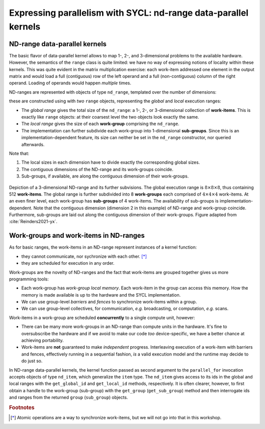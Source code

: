 .. _expressing-parallelism-nd-range:

Expressing parallelism with SYCL: nd-range data-parallel kernels
================================================================

.. questions::

   - How do we write parallel kernels in SYCL_?

.. objectives::

   - Learn the difference between *task* and *data* parallelism.
   - Learn about *work-items*, *work-groups*, and *ND-ranges*.


ND-range data-parallel kernels
------------------------------

The basic flavor of data-parallel kernel allows to map 1-, 2-, and 3-dimensional
problems to the available hardware. However, the semantics of the ``range``
class is quite limited: we have no way of expressing notions of locality within
these kernels.
This was quite evident in the matrix multiplication exercise: each work-item
addressed one element in the output matrix and would load a full (contiguous)
row of the left operand and a full (non-contiguous) column of the right operand.
Loading of operands would happen *multiple* times.

ND-ranges are represented with objects of type ``nd_range``, templated over the number of dimensions:

.. signature:: ``nd_range`` constructor

   .. code:: c++

      nd_range(range<dimensions> globalSize, range<dimensions> localSize);

these are constructed using with *two* ``range`` objects, representing the
*global* and *local* execution ranges:

- The *global range* gives the total size of the ``nd_range``: a 1-, 2-, or
  3-dimensional collection of **work-items**. This is exactly like ``range``
  objects: at their coarsest level the two objects look exactly the same.
- The *local range* gives the size of each **work-group** comprising the
  ``nd_range``.
- The implementation can further subdivide each work-group into 1-dimensional
  **sub-groups**. Since this is an implementation-dependent feature, its size can
  neither be set in the ``nd_range`` constructor, nor queried afterwards.

Note that:

1. The local sizes in each dimension have to divide exactly the corresponding
   global sizes.
2. The contiguous dimensions of the ND-range and its work-groups coincide.
3. Sub-groups, if available, are along the contiguous dimension of their
   work-groups.

.. figure:: img/nd_range.svg
   :align: center
   :scale: 50%

   Depiction of a 3-dimensional ND-range and its further subvisions. The global
   execution range is :math:`8\times 8 \times 8`, thus containing 512
   **work-items**. The global range is further subdivided into 8 **work-groups**
   each comprised of :math:`4 \times 4 \times 4` work-items. At an even finer
   level, each work-group has **sub-groups** of 4 work-items.
   The availability of sub-groups is implementation-dependent.
   Note that the contiguous dimension (dimension 2 in this example) of ND-range
   and work-group coincide. Furthermore, sub-groups are laid out along the
   contiguous dimension of their work-groups.
   Figure adapted from :cite:`Reinders2021-yx`.

Work-groups and work-items in ND-ranges
---------------------------------------

As for basic ranges, the work-items in an ND-range represent instances of a kernel function:

- they cannot communicate, nor sychronize with each other. [*]_
- they are scheduled for execution in any order.

Work-groups are the novelty of ND-ranges and the fact that work-items are
grouped together gives us more programming tools:

- Each work-group has *work-group local memory*. Each work-item in the group can
  access this memory. How the memory is made available is up to the hardware and
  the SYCL implementation.
- We can use group-level *barriers* and *fences* to synchronize
  work-items within a group.
- We can use group-level collectives, for communication, *e.g.* broadcasting, or
  computation, *e.g.* scans.

Work-items in a work-group are scheduled **concurrently** to a single compute
unit, however:

- There can be many more work-groups in an ND-range than compute units in the
  hardware. It's fine to oversubscribe the hardware and if we avoid to make our
  code *too* device-specific, we have a better chance at achieving portability.
- Work-items are **not** guaranteed to make *independent* progress. Interleaving
  execution of a work-item with barriers and fences, effectively running in a
  sequential fashion, *is* a valid execution model and the runtime may decide to
  do just so.


In ND-range data-parallel kernels, the kernel function passed as second argument
to the ``parallel_for`` invocation accepts objects of type ``nd_item``, which
generalize the ``item`` type.
The ``nd_item`` gives access to its ids in the global and local ranges with the
``get_global_id`` and ``get_local_id`` methods, respectively. It is often
clearer, however, to first obtain a handle to the work-group (sub-group) with
the ``get_group`` (``get_sub_group``) method and then interrogate ids and ranges
from the returned ``group`` (``sub_group``) objects.


.. exercise:: Less naïve MatMul

   Using the ND-range flavor of data-parallelism should let us optimize memory
   accesses a bit more.  In this exercise, we will rewrite the matrix
   multiplication kernel to use ``nd_range`` s.

   Each work-item will compute an element in the result matrix
   :math:`\mathbf{C}` by accessing a full row of :math:`\mathbf{A}` and a full
   column of :math:`\mathbf{B}`.  However, at variance with the previous
   implementation, the work-item is in a work-group, and thus the data loaded
   for the operands can be reused by all work-items, improving locality of
   accesses.

   .. figure:: img/less_naive_matmul.svg
      :align: center

      Schematics of a *less* naïve implementation of matrix multiplication:
      :math:`C_{ij} = \sum_{k}A_{ik}B_{kj}`. The computation is split into
      work-groups to optimize the locality of memory accesses. Each work-item
      (green) will compute an element in the result matrix
      :math:`\mathbf{C}` by accessing a full row of :math:`\mathbf{A}` and a
      full column of :math:`\mathbf{B}`.  However, since the work-item is in a
      work-group (orange), the data loaded for the operands can be reused by all
      work-items.
      Figure adapted from :cite:`Reinders2021-yx`.


   **Don't do this at home, use optimized BLAS!**

   .. tabs::

      .. tab:: Using buffers and accessors

         You can find a scaffold for the code in the
         ``content/code/day-2/02_nd_range-matmul/nd_range-matmul.cpp`` file,
         alongside the CMake script to build the executable. You will have to complete
         the source code to compile and run correctly: follow the hints in the source
         file.  A working solution is in the ``solution`` subfolder.

         #. We first declare the operands as ``std::vector<double>`` the
            right-hand side operands are filled with random numbers, while the
            result matrix is zeroed out.
         #. We create a queue and map it to the GPU.
         #. We define buffers to the operands in our matrix multiplication.
         #. We submit work to the queue through a command group handler.
         #. Within the handler, we launch a ``parallel_for``.
         #. Check that your results are correct.

      .. tab:: Using USM

         You can find a scaffold for the code in the
         ``content/code/day-2/03_usm-nd_range-matmul/usm-nd_range-matmul.cpp`` file,
         alongside the CMake script to build the executable. You will have to complete
         the source code to compile and run correctly: follow the hints in the source
         file.  A working solution is in the ``solution`` subfolder.

         #. We first create a queue and map it to the GPU.
         #. We allocate the operands as USM buffers and fill them with random
            numbers. We can do this with untyped or typed ``malloc``-style or
            ``usm_allocator`` APIs. Should operands be host, device, or shared
            allocations?
         #. We allocate the result as USM buffer and zero it out.  We can do
            this with untyped or typed ``malloc``-style or ``usm_allocator``
            APIs. Should this be host, device, or shared allocation?
         #. We submit work to the queue. Note that we need to linearize indices
            for row-major access to our buffers!
         #. Check that your results are correct.


.. keypoints::

   - ND-range kernels should be used for more sophisticated control over
     performance aspects.


.. rubric:: Footnotes

.. [*] Atomic operations are a way to synchronize work-items, but we will not go
       into that in this workshop.
